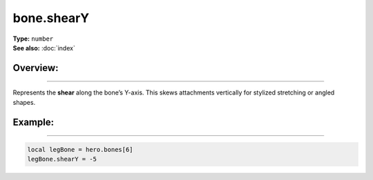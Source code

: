 ===================================
bone.shearY
===================================

| **Type:** ``number``
| **See also:** :doc:`index`

Overview:
.........
--------

Represents the **shear** along the bone’s Y-axis. This skews attachments vertically for
stylized stretching or angled shapes.

Example:
........
--------

.. code-block:: lua

   local legBone = hero.bones[6]
   legBone.shearY = -5